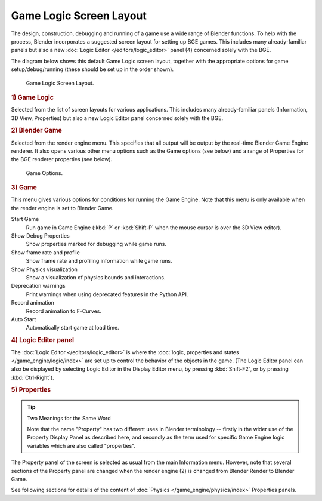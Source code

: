 
************************
Game Logic Screen Layout
************************

The design, construction, debugging and running of a game use a wide range of Blender functions.
To help with the process, Blender incorporates a suggested screen layout for setting up BGE games.
This includes many already-familiar panels but also a new
:doc:`Logic Editor </editors/logic_editor>` panel (4) concerned solely with the BGE.

The diagram below shows this default Game Logic screen layout,
together with the appropriate options for game setup/debug/running
(these should be set up in the order shown).

.. figure:: /images/game-engine_screen-layout_overview.jpg

   Game Logic Screen Layout.


.. rubric:: 1) Game Logic

Selected from the list of screen layouts for various applications.
This includes many already-familiar panels (Information, 3D View,
Properties) but also a new Logic Editor panel concerned solely with the BGE.


.. rubric:: 2) Blender Game

Selected from the render engine menu.
This specifies that all output will be output by the real-time Blender Game Engine renderer.
It also opens various other menu options such as the Game options (see below)
and a range of Properties for the BGE renderer properties (see below).

.. figure:: /images/game-engine_physics_introduction_visualization.png

   Game Options.


.. rubric:: 3) Game

This menu gives various options for conditions for running the Game Engine.
Note that this menu is only available when the render engine is set to Blender Game.

Start Game
   Run game in Game Engine (:kbd:`P` or :kbd:`Shift-P` when the mouse cursor is over the 3D View editor).
Show Debug Properties
   Show properties marked for debugging while game runs.
Show frame rate and profile
   Show frame rate and profiling information while game runs.
Show Physics visualization
   Show a visualization of physics bounds and interactions.
Deprecation warnings
   Print warnings when using deprecated features in the Python API.
Record animation
   Record animation to F-Curves.
Auto Start
   Automatically start game at load time.


.. rubric:: 4) Logic Editor panel

The :doc:`Logic Editor </editors/logic_editor>` is where
the :doc:`logic, properties and states </game_engine/logic/index>` are set up
to control the behavior of the objects in the game.
(The Logic Editor panel can also be displayed by selecting Logic Editor in the Display Editor menu,
by pressing :kbd:`Shift-F2`, or by pressing :kbd:`Ctrl-Right`).


.. rubric:: 5) Properties

.. tip:: Two Meanings for the Same Word

   Note that the name "Property" has two different uses in Blender terminology --
   firstly in the wider use of the Property Display Panel as described here,
   and secondly as the term used for specific Game Engine logic variables which are also called "properties".

The Property panel of the screen is selected as usual from the main Information menu.
However, note that several sections of the Property panel are changed when the render engine
(2) is changed from Blender Render to Blender Game.

See following sections for details of the content of :doc:`Physics </game_engine/physics/index>` Properties panels.
